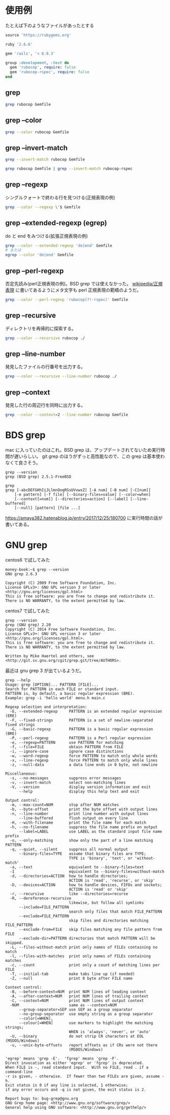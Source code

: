 * 使用例

たとえば下のようなファイルがあったとする

#+begin_src ruby
source 'https://rubygems.org'

ruby '2.6.6'

gem 'rails', '< 6.0.3'

group :development, :test do
  gem 'rubocop', require: false
  gem 'rubocop-rspec', require: false
end
#+end_src

** grep

#+begin_src bash
grep rubocop Gemfile
#+end_src

#+begin_export html
<img src="/img/grep-default.png">
#+end_export

** grep --color
#+begin_src bash
grep --color rubocop Gemfile
#+end_src

#+begin_export html
<img src="/img/grep-color.png">
#+end_export

** grep --invert-match
#+begin_src bash
grep --invert-match rubocop Gemfile
#+end_src

#+begin_export html
<img src="/img/grep-invert-match.png">
#+end_export

#+begin_src bash
grep rubocop Gemfile | grep --invert-match rubocop-rspec
#+end_src

#+begin_export html
<img src="/img/grep-invert-match2.png">
#+end_export

** grep --regexp

シングルクォートで終わる行を見つける(正規表現の例)

#+begin_src bash
grep --color --regexp \'$ Gemfile
#+end_src

#+begin_export html
<img src="/img/grep-regexp.png">
#+end_export

** grep --extended-regexp (egrep)

do と end をみつける(拡張正規表現の例)

#+begin_src bash
grep --color --extended-regexp 'do|end' Gemfile
# または
egrep --color 'do|end' Gemfile
#+end_src

#+begin_export html
<img src="/img/grep-extended-regexp.png">
#+end_export

** grep --perl-regexp

否定先読み(perl正規表現の例)。BSD grep では使えなかった。
[[https://ja.wikipedia.org/wiki/%E6%AD%A3%E8%A6%8F%E8%A1%A8%E7%8F%BE][wikipedia/正規表現]] に書いてあるようにメタ文字も perl 正規表現の範疇のようだ。

#+begin_src bash
grep --color --perl-regexp 'rubocop(?!-rspec)' Gemfile
#+end_src

#+begin_export html
<img src="/img/grep-perl-regexp.png">
#+end_export

** grep --recursive

ディレクトリを再帰的に探索する。

#+begin_src bash
grep --color --recursive rubocop ./
#+end_src

#+begin_export html
<img src="/img/grep-recursive.png">
#+end_export

** grep --line-number

発見したファイルの行番号を出力する。

#+begin_src bash
grep --color --recursive --line-number rubocop ./
#+end_src

#+begin_export html
<img src="/img/grep-line-number.png">
#+end_export

** grep --context

発見した行の周辺行を同時に出力する。

#+begin_src bash
grep --color --context=2 --line-number rubocop Gemfile
#+end_src

#+begin_export html
<img src="/img/grep-context.png">
#+end_export

* BDS grep

mac に入っていたのはこれ。BSD grep は、アップデートされてないため実行時間が遅いらしい。
git grep のほうがずっと高性能なので、この grep は基本使わなくて良さそう。

#+begin_src
grep --version
grep (BSD grep) 2.5.1-FreeBSD
#+end_src

#+begin_src
grep
grep [-abcDEFGHhIiJLlmnOoqRSsUVvwxZ] [-A num] [-B num] [-C[num]]
	[-e pattern] [-f file] [--binary-files=value] [--color=when]
	[--context[=num]] [--directories=action] [--label] [--line-buffered]
	[--null] [pattern] [file ...]
#+end_src

https://amaya382.hatenablog.jp/entry/2017/12/25/180700 に実行時間の話が書いてある。

* GNU grep

centos6 で試してみた

#+begin_src
money-book:~$ grep --version
GNU grep 2.6.3

Copyright (C) 2009 Free Software Foundation, Inc.
License GPLv3+: GNU GPL version 3 or later <http://gnu.org/licenses/gpl.html>
This is free software: you are free to change and redistribute it.
There is NO WARRANTY, to the extent permitted by law.
#+end_src

centos7 で試してみた

#+begin_src
grep --version
grep (GNU grep) 2.20
Copyright (C) 2014 Free Software Foundation, Inc.
License GPLv3+: GNU GPL version 3 or later <http://gnu.org/licenses/gpl.html>.
This is free software: you are free to change and redistribute it.
There is NO WARRANTY, to the extent permitted by law.

Written by Mike Haertel and others, see <http://git.sv.gnu.org/cgit/grep.git/tree/AUTHORS>.
#+end_src

最近は gnu grep 3 が出ているようだ。

#+begin_src
grep --help
Usage: grep [OPTION]... PATTERN [FILE]...
Search for PATTERN in each FILE or standard input.
PATTERN is, by default, a basic regular expression (BRE).
Example: grep -i 'hello world' menu.h main.c

Regexp selection and interpretation:
  -E, --extended-regexp     PATTERN is an extended regular expression (ERE)
  -F, --fixed-strings       PATTERN is a set of newline-separated fixed strings
  -G, --basic-regexp        PATTERN is a basic regular expression (BRE)
  -P, --perl-regexp         PATTERN is a Perl regular expression
  -e, --regexp=PATTERN      use PATTERN for matching
  -f, --file=FILE           obtain PATTERN from FILE
  -i, --ignore-case         ignore case distinctions
  -w, --word-regexp         force PATTERN to match only whole words
  -x, --line-regexp         force PATTERN to match only whole lines
  -z, --null-data           a data line ends in 0 byte, not newline

Miscellaneous:
  -s, --no-messages         suppress error messages
  -v, --invert-match        select non-matching lines
  -V, --version             display version information and exit
      --help                display this help text and exit

Output control:
  -m, --max-count=NUM       stop after NUM matches
  -b, --byte-offset         print the byte offset with output lines
  -n, --line-number         print line number with output lines
      --line-buffered       flush output on every line
  -H, --with-filename       print the file name for each match
  -h, --no-filename         suppress the file name prefix on output
      --label=LABEL         use LABEL as the standard input file name prefix
  -o, --only-matching       show only the part of a line matching PATTERN
  -q, --quiet, --silent     suppress all normal output
      --binary-files=TYPE   assume that binary files are TYPE;
                            TYPE is 'binary', 'text', or 'without-match'
  -a, --text                equivalent to --binary-files=text
  -I                        equivalent to --binary-files=without-match
  -d, --directories=ACTION  how to handle directories;
                            ACTION is 'read', 'recurse', or 'skip'
  -D, --devices=ACTION      how to handle devices, FIFOs and sockets;
                            ACTION is 'read' or 'skip'
  -r, --recursive           like --directories=recurse
  -R, --dereference-recursive
                            likewise, but follow all symlinks
      --include=FILE_PATTERN
                            search only files that match FILE_PATTERN
      --exclude=FILE_PATTERN
                            skip files and directories matching FILE_PATTERN
      --exclude-from=FILE   skip files matching any file pattern from FILE
      --exclude-dir=PATTERN directories that match PATTERN will be skipped.
  -L, --files-without-match print only names of FILEs containing no match
  -l, --files-with-matches  print only names of FILEs containing matches
  -c, --count               print only a count of matching lines per FILE
  -T, --initial-tab         make tabs line up (if needed)
  -Z, --null                print 0 byte after FILE name

Context control:
  -B, --before-context=NUM  print NUM lines of leading context
  -A, --after-context=NUM   print NUM lines of trailing context
  -C, --context=NUM         print NUM lines of output context
  -NUM                      same as --context=NUM
      --group-separator=SEP use SEP as a group separator
      --no-group-separator  use empty string as a group separator
      --color[=WHEN],
      --colour[=WHEN]       use markers to highlight the matching strings;
                            WHEN is 'always', 'never', or 'auto'
  -U, --binary              do not strip CR characters at EOL (MSDOS/Windows)
  -u, --unix-byte-offsets   report offsets as if CRs were not there
                            (MSDOS/Windows)

'egrep' means 'grep -E'.  'fgrep' means 'grep -F'.
Direct invocation as either 'egrep' or 'fgrep' is deprecated.
When FILE is -, read standard input.  With no FILE, read . if a command-line
-r is given, - otherwise.  If fewer than two FILEs are given, assume -h.
Exit status is 0 if any line is selected, 1 otherwise;
if any error occurs and -q is not given, the exit status is 2.

Report bugs to: bug-grep@gnu.org
GNU Grep home page: <http://www.gnu.org/software/grep/>
General help using GNU software: <http://www.gnu.org/gethelp/>
#+end_src
